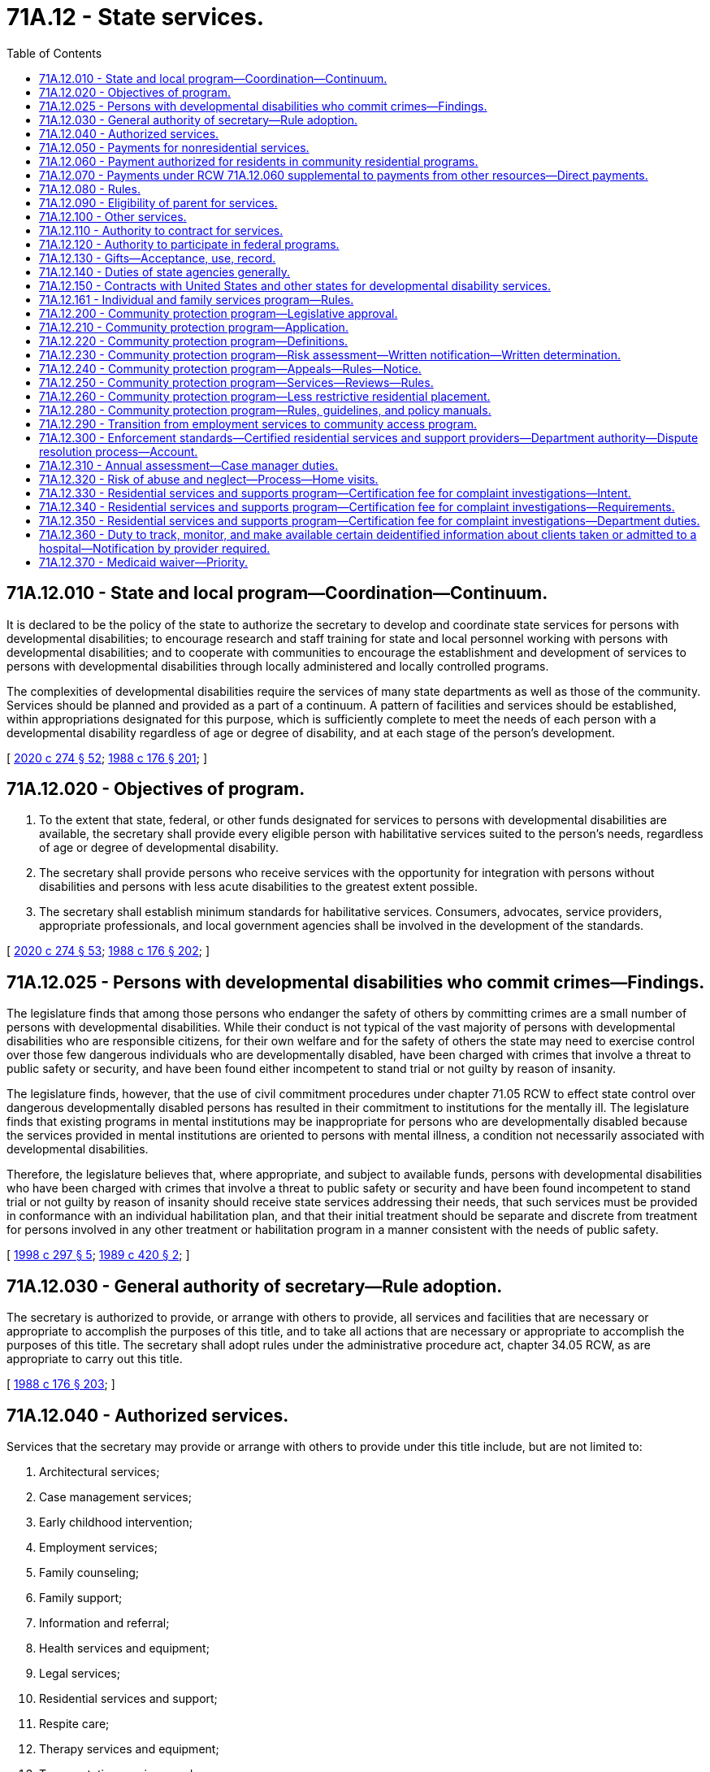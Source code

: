 = 71A.12 - State services.
:toc:

== 71A.12.010 - State and local program—Coordination—Continuum.
It is declared to be the policy of the state to authorize the secretary to develop and coordinate state services for persons with developmental disabilities; to encourage research and staff training for state and local personnel working with persons with developmental disabilities; and to cooperate with communities to encourage the establishment and development of services to persons with developmental disabilities through locally administered and locally controlled programs.

The complexities of developmental disabilities require the services of many state departments as well as those of the community. Services should be planned and provided as a part of a continuum. A pattern of facilities and services should be established, within appropriations designated for this purpose, which is sufficiently complete to meet the needs of each person with a developmental disability regardless of age or degree of disability, and at each stage of the person's development.

[ http://lawfilesext.leg.wa.gov/biennium/2019-20/Pdf/Bills/Session%20Laws/House/2390.SL.pdf?cite=2020%20c%20274%20§%2052[2020 c 274 § 52]; http://leg.wa.gov/CodeReviser/documents/sessionlaw/1988c176.pdf?cite=1988%20c%20176%20§%20201[1988 c 176 § 201]; ]

== 71A.12.020 - Objectives of program.
. To the extent that state, federal, or other funds designated for services to persons with developmental disabilities are available, the secretary shall provide every eligible person with habilitative services suited to the person's needs, regardless of age or degree of developmental disability.

. The secretary shall provide persons who receive services with the opportunity for integration with persons without disabilities and persons with less acute disabilities to the greatest extent possible.

. The secretary shall establish minimum standards for habilitative services. Consumers, advocates, service providers, appropriate professionals, and local government agencies shall be involved in the development of the standards.

[ http://lawfilesext.leg.wa.gov/biennium/2019-20/Pdf/Bills/Session%20Laws/House/2390.SL.pdf?cite=2020%20c%20274%20§%2053[2020 c 274 § 53]; http://leg.wa.gov/CodeReviser/documents/sessionlaw/1988c176.pdf?cite=1988%20c%20176%20§%20202[1988 c 176 § 202]; ]

== 71A.12.025 - Persons with developmental disabilities who commit crimes—Findings.
The legislature finds that among those persons who endanger the safety of others by committing crimes are a small number of persons with developmental disabilities. While their conduct is not typical of the vast majority of persons with developmental disabilities who are responsible citizens, for their own welfare and for the safety of others the state may need to exercise control over those few dangerous individuals who are developmentally disabled, have been charged with crimes that involve a threat to public safety or security, and have been found either incompetent to stand trial or not guilty by reason of insanity.

The legislature finds, however, that the use of civil commitment procedures under chapter 71.05 RCW to effect state control over dangerous developmentally disabled persons has resulted in their commitment to institutions for the mentally ill. The legislature finds that existing programs in mental institutions may be inappropriate for persons who are developmentally disabled because the services provided in mental institutions are oriented to persons with mental illness, a condition not necessarily associated with developmental disabilities.

Therefore, the legislature believes that, where appropriate, and subject to available funds, persons with developmental disabilities who have been charged with crimes that involve a threat to public safety or security and have been found incompetent to stand trial or not guilty by reason of insanity should receive state services addressing their needs, that such services must be provided in conformance with an individual habilitation plan, and that their initial treatment should be separate and discrete from treatment for persons involved in any other treatment or habilitation program in a manner consistent with the needs of public safety.

[ http://lawfilesext.leg.wa.gov/biennium/1997-98/Pdf/Bills/Session%20Laws/Senate/6214-S2.SL.pdf?cite=1998%20c%20297%20§%205[1998 c 297 § 5]; http://leg.wa.gov/CodeReviser/documents/sessionlaw/1989c420.pdf?cite=1989%20c%20420%20§%202[1989 c 420 § 2]; ]

== 71A.12.030 - General authority of secretary—Rule adoption.
The secretary is authorized to provide, or arrange with others to provide, all services and facilities that are necessary or appropriate to accomplish the purposes of this title, and to take all actions that are necessary or appropriate to accomplish the purposes of this title. The secretary shall adopt rules under the administrative procedure act, chapter 34.05 RCW, as are appropriate to carry out this title.

[ http://leg.wa.gov/CodeReviser/documents/sessionlaw/1988c176.pdf?cite=1988%20c%20176%20§%20203[1988 c 176 § 203]; ]

== 71A.12.040 - Authorized services.
Services that the secretary may provide or arrange with others to provide under this title include, but are not limited to:

. Architectural services;

. Case management services;

. Early childhood intervention;

. Employment services;

. Family counseling;

. Family support;

. Information and referral;

. Health services and equipment;

. Legal services;

. Residential services and support;

. Respite care;

. Therapy services and equipment;

. Transportation services; and

. Vocational services.

[ http://leg.wa.gov/CodeReviser/documents/sessionlaw/1988c176.pdf?cite=1988%20c%20176%20§%20204[1988 c 176 § 204]; ]

== 71A.12.050 - Payments for nonresidential services.
The secretary may make payments for nonresidential services which exceed the cost of caring for an average individual at home, and which are reasonably necessary for the care, treatment, maintenance, support, and training of persons with developmental disabilities, upon application pursuant to RCW 71A.18.050. The secretary shall adopt rules determining the extent and type of care and training for which the department will pay all or a portion of the costs.

[ http://leg.wa.gov/CodeReviser/documents/sessionlaw/1988c176.pdf?cite=1988%20c%20176%20§%20205[1988 c 176 § 205]; ]

== 71A.12.060 - Payment authorized for residents in community residential programs.
The secretary is authorized to pay for all or a portion of the costs of care, support, and training of residents of a residential habilitation center who are placed in community residential programs under this section and RCW 71A.12.070 and 71A.12.080.

[ http://leg.wa.gov/CodeReviser/documents/sessionlaw/1988c176.pdf?cite=1988%20c%20176%20§%20206[1988 c 176 § 206]; ]

== 71A.12.070 - Payments under RCW  71A.12.060 supplemental to payments from other resources—Direct payments.
All payments made by the secretary under RCW 71A.12.060 shall, insofar as reasonably possible, be supplementary to payments to be made for the costs of care, support, and training in a community residential program by the estate of such resident of the residential habilitation center, or from any resource which such resident may have, or become entitled to, from any public, federal, or state agency. Payments by the secretary under this title may, in the secretary's discretion, be paid directly to community residential programs, or to counties having created developmental disability boards under chapter 71A.14 RCW.

[ http://leg.wa.gov/CodeReviser/documents/sessionlaw/1988c176.pdf?cite=1988%20c%20176%20§%20207[1988 c 176 § 207]; ]

== 71A.12.080 - Rules.
. The secretary shall adopt rules concerning the eligibility of residents of residential habilitation centers for placement in community residential programs under this title; determination of ability of such persons or their estates to pay all or a portion of the cost of care, support, and training; the manner and method of licensing or certification and inspection and approval of such community residential programs for placement under this title; and procedures for the payment of costs of care, maintenance, and training in community residential programs. The rules shall include standards for care, maintenance, and training to be met by such community residential programs.

. The secretary shall coordinate state activities and resources relating to placement in community residential programs to help efficiently expend state and local resources and, to the extent designated funds are available, create an effective community residential program.

[ http://leg.wa.gov/CodeReviser/documents/sessionlaw/1988c176.pdf?cite=1988%20c%20176%20§%20208[1988 c 176 § 208]; ]

== 71A.12.090 - Eligibility of parent for services.
If a person with developmental disabilities is the parent of a child who is about to be placed for adoption or foster care by the secretary, the parent shall be eligible to receive services in order to promote the integrity of the family unit.

[ http://leg.wa.gov/CodeReviser/documents/sessionlaw/1988c176.pdf?cite=1988%20c%20176%20§%20209[1988 c 176 § 209]; ]

== 71A.12.100 - Other services.
Consistent with the general powers of the secretary and whether or not a particular person with a developmental disability is involved, the secretary may:

. Provide information to the public on developmental disabilities and available services;

. Engage in research concerning developmental disabilities and the habilitation of persons with developmental disabilities, and cooperate with others who do such research;

. Provide consultant services to public and private agencies to promote and coordinate services to persons with developmental disabilities;

. Provide training for persons in state or local governmental agencies or with private entities who come in contact with persons with developmental disabilities or who have a role in the care or habilitation of persons with developmental disabilities.

[ http://leg.wa.gov/CodeReviser/documents/sessionlaw/1988c176.pdf?cite=1988%20c%20176%20§%20210[1988 c 176 § 210]; ]

== 71A.12.110 - Authority to contract for services.
. The secretary may enter into agreements with any person, corporation, or governmental entity to pay the contracting party to perform services that the secretary is authorized to provide under this title, except for operation of residential habilitation centers under chapter 71A.20 RCW.

. The secretary by contract or by rule may impose standards for services contracted for by the secretary.

[ http://leg.wa.gov/CodeReviser/documents/sessionlaw/1988c176.pdf?cite=1988%20c%20176%20§%20211[1988 c 176 § 211]; ]

== 71A.12.120 - Authority to participate in federal programs.
. The governor may take whatever action is necessary to enable the state to participate in the manner set forth in this title in any programs provided by any federal law and to designate state agencies authorized to administer within this state the several federal acts providing federal moneys to assist in providing services and training at the state or local level for persons with developmental disabilities and for persons who work with persons with developmental disabilities.

. Designated state agencies may apply for and accept and disburse federal grants, matching funds, or other funds or gifts or donations from any source available for use by the state or by local government to provide more adequate services for and habilitation of persons with developmental disabilities.

[ http://leg.wa.gov/CodeReviser/documents/sessionlaw/1988c176.pdf?cite=1988%20c%20176%20§%20212[1988 c 176 § 212]; ]

== 71A.12.130 - Gifts—Acceptance, use, record.
The secretary may receive and accept from any person, organization, or estate gifts of money or personal property on behalf of a residential habilitation center, or the residents therein, or on behalf of the entire program for persons with developmental disabilities, or any part of the program, and to use the gifts for the purposes specified by the donor where such use is consistent with law. In the absence of a specified purpose, the secretary shall use such money or personal property for the general benefit of persons with developmental disabilities. The secretary shall keep an accurate record of the amount or kind of gift, the date received, manner expended, and the name and address of the donor. Any increase resulting from such gift may be used for the same purpose as the original gift.

[ http://leg.wa.gov/CodeReviser/documents/sessionlaw/1988c176.pdf?cite=1988%20c%20176%20§%20213[1988 c 176 § 213]; ]

== 71A.12.140 - Duties of state agencies generally.
Each state agency that administers federal or state funds for services to persons with developmental disabilities, or for research or staff training in the field of developmental disabilities, shall:

. Investigate and determine the nature and extent of services within its legal authority that are presently available to persons with developmental disabilities in this state;

. Develop and prepare any state plan or application which may be necessary to establish the eligibility of the state or any community to participate in any program established by the federal government relating to persons with developmental disabilities;

. Cooperate with other state agencies providing services to persons with developmental disabilities to determine the availability of services and facilities within the state, and to coordinate state and local services in order to maximize services to persons with developmental disabilities and their families;

. Review and approve any proposed plans that local governments are required to submit for the expenditure of funds by local governments for services to persons with developmental disabilities; and

. Provide consultant and staff training for state and local personnel working in the field of developmental disability.

[ http://leg.wa.gov/CodeReviser/documents/sessionlaw/1988c176.pdf?cite=1988%20c%20176%20§%20214[1988 c 176 § 214]; ]

== 71A.12.150 - Contracts with United States and other states for developmental disability services.
The secretary shall have the authority, in the name of the state, to enter into contracts with any duly authorized representative of the United States of America, or its territories, or other states for the provision of services under this title at the expense of the United States, its territories, or other states. The contracts may provide for the separate or joint maintenance, care, treatment, training, or education of persons. The contracts shall provide that all payments due to the state of Washington from the United States, its territories, or other states for services rendered under the contracts shall be paid to the department and transmitted to the state treasurer for deposit in the general fund.

[ http://leg.wa.gov/CodeReviser/documents/sessionlaw/1988c176.pdf?cite=1988%20c%20176%20§%20215[1988 c 176 § 215]; ]

== 71A.12.161 - Individual and family services program—Rules.
. The individual and family services program for individuals eligible to receive services under this title is established. This program replaces family support opportunities, traditional family support, and the flexible family support pilot program. The department shall transfer funding associated with these existing family support programs to the individual and family services program and shall operate the program within available funding. The services provided under the individual and family services program shall be funded by state funding without benefit of federal match.

. The department shall adopt rules to implement this section. The rules shall provide:

.. That eligibility to receive services in the individual and family services program be determined solely by an assessment of individual need;

.. For service priority levels to be developed that specify a maximum amount of dollars for each person per level per year;

.. That the dollar caps for each service priority level be adjusted by the vendor rate increases authorized by the legislature; and

.. That the following services be available under the program:

... Respite care;

... Therapies;

... Architectural and vehicular modifications;

... Equipment and supplies;

.. Specialized nutrition and clothing;

.. Excess medical costs not covered by another source;

.. Copays for medical and therapeutic services;

.. Transportation;

... Training;

.. Counseling;

.. Behavior management;

.. Parent/sibling education;

.. Recreational opportunities; and

.. Community services grants.

. In addition to services provided for the service priority levels under subsections (1) and (2) of this section, the department shall provide for:

.. One-time exceptional needs and emergency needs for individuals and families not receiving individual and family services annual grants to assist individuals and families who experience a short-term crisis; and

.. Respite services based on the department's assessment for:

... A parent who provides personal care in the home to his or her adult son or daughter with developmental disabilities; or

... A family member who replaces the parent as the primary caregiver, resides with, and provides personal care in the home for the adult with developmental disabilities.

. If a person has more complex needs, a family is experiencing a more prolonged crisis, or it is determined a person needs additional services, the department shall assess the individual to determine if placement in a waiver program would be appropriate.

[ http://lawfilesext.leg.wa.gov/biennium/2009-10/Pdf/Bills/Session%20Laws/Senate/5547.SL.pdf?cite=2009%20c%20312%20§%201[2009 c 312 § 1]; http://lawfilesext.leg.wa.gov/biennium/2007-08/Pdf/Bills/Session%20Laws/Senate/5467-S2.SL.pdf?cite=2007%20c%20283%20§%202[2007 c 283 § 2]; ]

== 71A.12.200 - Community protection program—Legislative approval.
The department of social and health services is providing a structured, therapeutic environment for persons who are eligible for placement in the community protection program in order for them to live safely and successfully in the community while minimizing the risk to public safety.

The legislature approves of steps already taken by the department to create a community protection program within the division of developmental disabilities.

[ http://lawfilesext.leg.wa.gov/biennium/2005-06/Pdf/Bills/Session%20Laws/Senate/6630-S2.SL.pdf?cite=2006%20c%20303%20§%201[2006 c 303 § 1]; ]

== 71A.12.210 - Community protection program—Application.
RCW 71A.12.220 through 71A.12.280 apply to a person:

. [Empty]
.. Who has been charged with or convicted of a crime and meets the following criteria:

... Has been convicted of one of the following:

(A) A crime of sexual violence as defined in chapter 9A.44 or 71.09 RCW including, but not limited to, rape, rape of a child, and child molestation;

(B) Sexual acts directed toward strangers, individuals with whom a relationship has been established or promoted for the primary purpose of victimization, or persons of casual acquaintance with whom no substantial personal relationship exists; or

(C) One or more violent offenses, as defined by RCW 9.94A.030; and

... Constitutes a current risk to others as determined by a qualified professional. Charges or crimes that resulted in acquittal must be excluded; or

.. Who has not been charged with and/or convicted of a crime, but meets the following criteria:

... Has a history of stalking, violent, sexually violent, predatory, and/or opportunistic behavior which demonstrates a likelihood to commit a violent, sexually violent, and/or predatory act; and

... Constitutes a current risk to others as determined by a qualified professional; and

. Who has been determined to have a developmental disability as defined by *RCW 71A.10.020(3).

[ http://lawfilesext.leg.wa.gov/biennium/2005-06/Pdf/Bills/Session%20Laws/Senate/6630-S2.SL.pdf?cite=2006%20c%20303%20§%202[2006 c 303 § 2]; ]

== 71A.12.220 - Community protection program—Definitions.
The definitions in this section apply throughout this chapter unless the context clearly requires otherwise.

. "Assessment" means the written opinion of a qualified professional stating, at a minimum:

.. Whether a person meets the criteria established in RCW 71A.12.210;

.. What restrictions are necessary.

. "Certified community protection program intensive supported living services" means access to twenty-four-hour supervision, instruction, and support services as identified in the person's plan of care.

. "Community protection program" means services specifically designed to support persons who meet the criteria of RCW 71A.12.210.

. "Constitutes a risk to others" means a determination of a person's risk and/or dangerousness based upon a thorough assessment by a qualified professional.

. "Department" means the department of social and health services.

. "Developmental disability" means that condition defined in *RCW 71A.10.020(3).

. "Disclosure" means providing copies of professional assessments, incident reports, legal documents, and other information pertaining to community protection issues to ensure the provider has all relevant information. Polygraph and plethysmograph reports are excluded from disclosure.

. "Division" means the division of developmental disabilities.

. "Managed successfully" means that a person supported by a community protection program does not engage in the behavior identified in RCW 71A.12.210.

. "Opportunistic behavior" means an act committed on impulse, which is not premeditated.

. "Predatory" means acts directed toward strangers, individuals with whom a relationship has been established or promoted for the primary purpose of victimization, or casual acquaintances with whom no substantial personal relationship exists. Predatory behavior may be characterized by planning and/or rehearsing the act, stalking, and/or grooming the victim.

. "Qualified professional" means a person with at least three years' prior experience working with individuals with developmental disabilities, and: (a) If the person being assessed has demonstrated sexually aggressive or sexually violent behavior, that person must be assessed by a qualified professional who is a certified sex offender treatment provider, or affiliate sex offender treatment provider working under the supervision of a certified sex offender treatment provider; or (b) if the person being assessed has demonstrated violent, dangerous, or aggressive behavior, that person must be assessed by a licensed psychologist or psychiatrist who has received specialized training in the treatment of or has at least three years' prior experience treating violent or aggressive behavior.

. "Treatment team" means the program participant and the group of people responsible for the development, implementation, and monitoring of the person's individualized supports and services. This group may include, but is not limited to, the case resource manager, therapist, residential provider, employment/day program provider, and the person's legal representative and/or family, provided the person consents to the family member's involvement.

. "Violent offense" means any felony defined as a violent offense in RCW 9.94A.030.

. "Waiver" means the community-based funding under section 1915 of Title XIX of the federal social security act.

[ http://lawfilesext.leg.wa.gov/biennium/2005-06/Pdf/Bills/Session%20Laws/Senate/6630-S2.SL.pdf?cite=2006%20c%20303%20§%203[2006 c 303 § 3]; ]

== 71A.12.230 - Community protection program—Risk assessment—Written notification—Written determination.
. Prior to receiving services through the community protection program, a person must first receive an assessment of risk and/or dangerousness by a qualified professional. The assessment must be consistent with the guidelines for risk assessments and psychosexual evaluations developed by the department. The person requesting services and the person's legal representative have the right to choose the qualified professional who will perform the assessment from a list of state contracted qualified professionals. The assessment must contain, at a minimum, a determination by the qualified professional whether the person can be managed successfully in the community with reasonably available safeguards and that lesser restrictive residential placement alternatives have been considered and would not be reasonable for the person seeking services. The department may request an additional evaluation by a qualified professional evaluator who is contracted with the state.

. Any person being considered for placement in the community protection program and his or her legal representative must be informed in writing of the following: (a) Limitations regarding the services that will be available due to the person's community protection issues; (b) disclosure requirements as a condition of receiving services other than case management; (c) the requirement to engage in therapeutic treatment may be a condition of receiving certain services; (d) anticipated restrictions that may be provided including, but not limited to intensive supervision, limited access to television viewing, reading material, videos; (e) the right to accept or decline services; (f) the anticipated consequences of declining services such as the loss of existing services and removal from waiver services; (g) the right to an administrative fair hearing in accordance with department and division policy; (h) the requirement to sign a preplacement agreement as a condition of receiving community protection intensive supported living services; (i) the right to retain current services during the pendency of any challenge to the department's decision; (j) the right to refuse to participate in the program.

. [Empty]
.. If the department determines that a person is appropriate for placement in the community protection program, the individual and his or her legal representative shall receive in writing a determination by the department that the person meets the criteria for placement within the community protection program.

.. If the department determines that a person cannot be managed successfully in the community protection program with reasonably available safeguards, the department must notify the person and his or her legal representative in writing.

[ http://lawfilesext.leg.wa.gov/biennium/2005-06/Pdf/Bills/Session%20Laws/Senate/6630-S2.SL.pdf?cite=2006%20c%20303%20§%204[2006 c 303 § 4]; ]

== 71A.12.240 - Community protection program—Appeals—Rules—Notice.
. Individuals receiving services through the department's community protection waiver retain all appeal rights provided for in RCW 71A.10.050. In addition, such individuals have a right to an administrative hearing pursuant to chapter 34.05 RCW to appeal the following decisions by the department:

.. Termination of community protection waiver eligibility;

.. Assignment of the applicant to the community protection waiver;

.. Denial of a request for less restrictive community residential placement.

. Final administrative decisions may be appealed pursuant to the provisions of RCW 34.05.510.

. The secretary shall adopt rules concerning the procedure applicable to requests for hearings under this section and governing the conduct thereof.

. When the department takes any action described in subsection (1) of this section it shall give notice as provided by RCW 71A.10.060. The notice must include a statement advising the person enrolled on the community protection waiver of the right to an adjudicative proceeding and the time limits for filing an application for an adjudicative proceeding. Notice must also include a statement advising the recipient of the right to file a petition for judicial review of a final administrative decision as provided in chapter 34.05 RCW.

. Nothing in this section creates an entitlement to placement on the community protection waiver nor does it create a right to an administrative hearing on department decisions denying placement on the community protection waiver.

[ http://lawfilesext.leg.wa.gov/biennium/2005-06/Pdf/Bills/Session%20Laws/Senate/6630-S2.SL.pdf?cite=2006%20c%20303%20§%205[2006 c 303 § 5]; ]

== 71A.12.250 - Community protection program—Services—Reviews—Rules.
. Community protection program participants shall have appropriate opportunities to receive services in the least restrictive manner and in the least restrictive environments possible.

. There must be a review by the treatment team every ninety days to assess each participant's progress, evaluate use of less restrictive measures, and make changes in the participant's program as necessary. The team must review all restrictions and recommend reductions if appropriate. The therapist must write a report annually evaluating the participant's risk of offense and/or risk of behaviors that are dangerous to self or others. The department shall have rules in place describing this process. If a treatment team member has reason to be concerned that circumstances have changed significantly, the team member may request that a complete reassessment be conducted at any time.

[ http://lawfilesext.leg.wa.gov/biennium/2005-06/Pdf/Bills/Session%20Laws/Senate/6630-S2.SL.pdf?cite=2006%20c%20303%20§%206[2006 c 303 § 6]; ]

== 71A.12.260 - Community protection program—Less restrictive residential placement.
A participant who demonstrates success in complying with reduced restrictions and remains free of offenses that may indicate a relapse for at least twelve months, may be considered for placement in a less restrictive community residential setting.

The process to move a participant to a less restrictive residential placement shall include, at a minimum:

. Written verification of the person's treatment progress, compliance with reduced restrictions, an assessment of low risk of reoffense, and a recommendation as to suitable placement by the treatment team;

. Development of a gradual phase-out plan by the treatment team, projected over a reasonable period of time and includes specific criteria for evaluating reductions in restrictions, especially supervision;

. The absence of any incidents that may indicate relapse for a minimum of twelve months;

. A written plan that details what supports and services, including the level of supervision the person will receive from the division upon exiting the community protection program;

. An assessment consistent with the guidelines for risk assessments and psychosexual evaluations developed by the division, conducted by a qualified professional. At a minimum, the assessment shall include:

.. An evaluation of the participant's risk of reoffense and/or dangerousness; and

.. An opinion as to whether or not the person can be managed successfully in a less restrictive community residential setting;

. Recommendation by the treatment team that the participant is ready to move to a less restrictive community residential placement.

[ http://lawfilesext.leg.wa.gov/biennium/2005-06/Pdf/Bills/Session%20Laws/Senate/6630-S2.SL.pdf?cite=2006%20c%20303%20§%207[2006 c 303 § 7]; ]

== 71A.12.280 - Community protection program—Rules, guidelines, and policy manuals.
The department shall develop and maintain rules, guidelines, or policy manuals, as appropriate, for implementing and maintaining the community protection program under this chapter.

[ http://lawfilesext.leg.wa.gov/biennium/2005-06/Pdf/Bills/Session%20Laws/Senate/6630-S2.SL.pdf?cite=2006%20c%20303%20§%209[2006 c 303 § 9]; ]

== 71A.12.290 - Transition from employment services to community access program.
. Clients age twenty-one and older who are receiving employment services must be offered the choice to transition to a community access program after nine months of enrollment in an employment program, and the option to transition from a community access program to an employment program at any time. Enrollment in an employment program begins at the time the client is authorized to receive employment.

. Prior approval by the department shall not be required to effectuate the client's choice to transition from an employment program to community access services after verifying nine months of participation in employment-related services.

. The department shall inform clients and their legal representatives of all available options for employment and day services, including the opportunity to request an exception from enrollment in an employment program. Information provided to the client and the client's legal representative must include the types of activities each service option provides, and the amount, scope, and duration of service for which the client would be eligible under each service option. An individual client may be authorized for only one service option, either employment services or community access services. Clients may not participate in more than one of these services at any given time.

. The department shall work with counties and stakeholders to strengthen and expand the existing community access program, including the consideration of options that allow for alternative service settings outside of the client's residence. The program should emphasize support for the clients so that they are able to participate in activities that integrate them into their community and support independent living and skills.

. The department shall develop rules to allow for an exception to the requirement that a client participate in an employment program for nine months prior to transitioning to a community access program.

[ http://lawfilesext.leg.wa.gov/biennium/2011-12/Pdf/Bills/Session%20Laws/Senate/6384-S.SL.pdf?cite=2012%20c%2049%20§%201[2012 c 49 § 1]; ]

== 71A.12.300 - Enforcement standards—Certified residential services and support providers—Department authority—Dispute resolution process—Account.
. The enforcement standards in this section apply to all certified residential services and support providers.

. The department is authorized to take one or more of the enforcement actions listed in subsection (3) of this section when the department finds that a provider of residential services and support with whom the department entered into an agreement under this chapter has:

.. Failed or refused to comply with the health and safety related requirements of this chapter, chapter 74.34 RCW, or the rules adopted under these chapters;

.. Failed or refused to cooperate with the certification process;

.. Prevented or interfered with a certification, inspection, or investigation by the department;

.. Failed to comply with any applicable requirements regarding vulnerable adults under chapter 74.34 RCW; or

.. Knowingly, or with reason to know, made a false statement of material fact related to certification or contracting with the department, or in any matter under investigation by the department.

. The department may:

.. Refuse to certify the provider;

.. Decertify or refuse to renew the certification of a provider;

.. Impose reasonable conditions on a provider's certification status such as correction within a time specified in the statement of deficiency, training, and limits on the type of client the provider may serve;

.. Suspend department referrals to the provider;

.. Suspend the provider from accepting clients with specified needs by imposing a limited stop placement; or

.. Require a provider to implement a plan of correction approved by the department and to cooperate with subsequent monitoring of the provider's progress.

. In the event a provider fails to implement the plan or plans of correction or fails to make a correction imposed under subsection (3)(c) of this section or fails to cooperate with subsequent monitoring, the department may impose civil penalties of up to one hundred dollars per day per violation and up to three thousand dollars per violation from the compliance date identified in the approved plan of correction or the statement of deficiencies. If a provider fails to submit a plan of correction for approval by the department, the department may impose civil penalties as described in this subsection starting ten days after the provider received the statement of deficiency.

. When determining the appropriate enforcement action or actions under subsection (3) of this section, the department must select actions commensurate with the seriousness of the harm or threat of harm to the persons being served by the provider. Further, the department may take enforcement actions that are more severe for violations that are uncorrected, repeated, pervasive, or which present a serious threat of harm to the health, safety, or welfare of persons served by the provider. By January 1, 2016, the department shall by rule develop criteria for the selection and implementation of enforcement actions authorized in subsection (3) of this section.

. If the department orders a stop placement, the provider may not accept any new clients until the stop placement order is terminated. If the department orders a limited stop placement, the provider may not accept clients with specific needs or at a specific site until the limited stop placement order is terminated. The department shall terminate the stop placement or limited stop placement when:

.. The violations necessitating the stop placement or limited stop placement have been corrected; and

.. The provider exhibits the capacity to maintain correction of the violations previously found. However, if upon revisiting the provider, the department finds new violations that the department reasonably believes will result in a new stop placement or new limited stop placement, the previous stop placement or limited stop placement remains in effect until the new stop placement or new limited stop placement is imposed.

. After a department finding of a violation for which a stop placement or limited stop placement has been imposed, the department shall make an on-site revisit of the provider within fifteen working days from the date the provider notifies the department of the correction to ensure correction of the violation. For violations that are serious, recurring, or uncorrected following a previous citation and that create actual or threatened harm to one or more clients' well-being, including violations of clients' rights, the department shall make an on-site revisit as soon as appropriate to ensure correction of the violation. Verification of correction of all other violations may be made by either a department on-site revisit or by written or photographic documentation found by the department to be credible. This subsection does not prevent the department from enforcing certification suspensions or revocations. Nothing in this subsection interferes with or diminishes the department's authority and duty to ensure that a provider adequately cares for clients, including making departmental on-site revisits as needed to ensure that the provider protects clients and enforcing compliance with this chapter.

. The provisions of chapter 34.05 RCW apply to enforcement actions under this section. The certified provider or its designee has the right to an informal dispute resolution process to dispute any violation found or enforcement remedy imposed by the department during a certification inspection or complaint investigation. The purpose of the informal dispute resolution process is to provide an opportunity for an exchange of information that may lead to the modification, deletion, or removal of a violation, parts of a violation, or an enforcement remedy imposed by the department. Except for the imposition of civil penalties, the effective date of enforcement actions may not be delayed or suspended pending any hearing or informal dispute resolution process.

. The enforcement actions and penalties authorized in this section are not exclusive or exhaustive and nothing in this section prohibits the department from taking any other action authorized in statute, rule, or under the terms of a contract with the provider.

. A separate residential services and support account is created in the custody of the state treasurer. All receipts from civil penalties imposed under this section must be deposited into the account. Only the director or the director's designee may authorize expenditures from the account. The account is subject to allotment procedures under chapter 43.88 RCW, but an appropriation is not required for expenditures. The department shall use the special account only for promoting the quality of life and care of clients receiving care and services from the certified providers.

[ http://lawfilesext.leg.wa.gov/biennium/2015-16/Pdf/Bills/Session%20Laws/House/1307.SL.pdf?cite=2015%20c%2039%20§%202[2015 c 39 § 2]; http://lawfilesext.leg.wa.gov/biennium/2005-06/Pdf/Bills/Session%20Laws/Senate/6630-S2.SL.pdf?cite=2006%20c%20303%20§%208[2006 c 303 § 8]; ]

== 71A.12.310 - Annual assessment—Case manager duties.
At every developmental disabilities administration annual assessment, the case manager is required to meet with the client in an in-person setting. If the client is receiving personal care services or supported living services, the case manager must ask permission to view the client's living quarters and note his or her observations in the service episode record. If the case manager is unable to view the client's living quarters for any reason, the case manager must note this in his or her report along with the reason given for why this is not practicable at the current time.

[ http://lawfilesext.leg.wa.gov/biennium/2015-16/Pdf/Bills/Session%20Laws/Senate/6564-S2.SL.pdf?cite=2016%20c%20172%20§%202[2016 c 172 § 2]; ]

== 71A.12.320 - Risk of abuse and neglect—Process—Home visits.
. Within funds appropriated for this purpose, the developmental disabilities administration shall increase home visits for clients identified as having the highest risk of abuse and neglect.

. [Empty]
.. The developmental disabilities administration must develop a process to determine which of its clients who receive an annual developmental disabilities assessment are at highest risk of abuse or neglect. The administration may consider factors such as:

... Whether the client lives with the client's caregiver and receives no other developmental disabilities administration services, or whether the client is largely or entirely dependent on a sole caregiver for assistance, and the caregiver is largely or entirely dependent on the client for his or her income;

... Whether the client has limited ability to supervise the caregiver, to express himself or herself verbally, has few community contacts, or no independent person outside the home is identified to assist the client;

... Whether the client has experienced a destabilizing event such as hospitalization, arrest, or victimization;

... Whether the client has been the subject of an adult protective services or child protective services referral in the past year; or

.. Whether the client lives in an environment that jeopardizes personal safety.

.. The developmental disabilities administration must visit those clients identified as having the highest risk of abuse or neglect at least once every four months, including unannounced visits as needed. This unannounced visit may replace a scheduled visit; however if the case manager is unable to meet with the client, a follow-up visit must be scheduled. A client may refuse to allow an unannounced visit to take place, but this fact must be noted.

. The developmental disabilities administration may develop rules to implement this section.

[ http://lawfilesext.leg.wa.gov/biennium/2015-16/Pdf/Bills/Session%20Laws/Senate/6564-S2.SL.pdf?cite=2016%20c%20172%20§%203[2016 c 172 § 3]; ]

== 71A.12.330 - Residential services and supports program—Certification fee for complaint investigations—Intent.
The legislature finds that the residential services and supports program administered by the department of social and health services under RCW 71A.12.040 and chapter 388-101 WAC has experienced significant growth and that additional funds are needed to enable the department to aggressively investigate and resolve complaints of abuse, neglect, abandonment, and financial exploitation of the vulnerable populations served by the program. The legislature intends to address current funding levels that limit the department of social and health services' ability to promote vulnerable adult protections in the program. The legislature further intends that the cost of complaint investigation should be supported by an appropriate certification fee paid by the regulated businesses.

[ http://lawfilesext.leg.wa.gov/biennium/2019-20/Pdf/Bills/Session%20Laws/Senate/5359.SL.pdf?cite=2019%20c%20458%20§%201[2019 c 458 § 1]; ]

== 71A.12.340 - Residential services and supports program—Certification fee for complaint investigations—Requirements.
. After initial certification, the certified provider must pay an annual certification fee in accordance with procedures adopted by the department. The annual certification fee must be established in the omnibus appropriations act and any amendment or additions made to that act. The certification fee established by the omnibus appropriations act or any amendment or additions to the act may not exceed the department's costs of conducting complaint investigations as described in RCW 71A.12.350. The certification fee must include all of the department's cost of paying providers for the amount of the certification fee attributed to medicaid clients.

. No fee may be required of government-operated programs or court-appointed receivers.

[ http://lawfilesext.leg.wa.gov/biennium/2019-20/Pdf/Bills/Session%20Laws/Senate/5359.SL.pdf?cite=2019%20c%20458%20§%202[2019 c 458 § 2]; ]

== 71A.12.350 - Residential services and supports program—Certification fee for complaint investigations—Department duties.
. The department shall use the funds made available under RCW 71A.12.340 to conduct complaint investigations in certified residential services and supports programs.

. For the purposes of this section, "complaint investigations" include investigations of (a) complaints about provider practice, and (b) allegations that clients receiving services from the residential services and supports program have been abused, neglected, abandoned, or financially exploited, as those terms are defined in chapter 74.34 RCW.

[ http://lawfilesext.leg.wa.gov/biennium/2019-20/Pdf/Bills/Session%20Laws/Senate/5359.SL.pdf?cite=2019%20c%20458%20§%203[2019 c 458 § 3]; ]

== 71A.12.360 - Duty to track, monitor, and make available certain deidentified information about clients taken or admitted to a hospital—Notification by provider required.
. Subject to the availability of amounts appropriated for this specific purpose, the developmental disabilities administration of the department of social and health services shall track and monitor the following items and make the deidentified information available to the office of the developmental disabilities ombuds created in RCW 43.382.005, the legislature, the Washington state hospital association, and the public upon request:

.. Information about clients receiving services from a provider who are taken or admitted to a hospital. This includes:

... The number of clients who are taken or admitted to a hospital for services without a medical need;

... The number of clients who are taken or admitted to a hospital with a medical need, but are unable to discharge once the medical need is met;

... Each client's length of hospital stay for nonmedical purposes;

... The reason each client was unable to be discharged from a hospital once the client's medical need was met;

.. The location, including the type of provider, where each client was before being taken or admitted to a hospital; and

.. The location where each client is discharged.

.. Information about clients who are taken or admitted to a hospital once the client's provider terminates services. This includes:

... The number of clients who are taken or admitted to a hospital for services without a medical need;

... The number of clients who are taken or admitted to a hospital with a medical need, but are unable to discharge once the medical need is met;

... Each client's length of hospital stay for nonmedical purposes;

... The reason each client was unable to be discharged from a hospital once the client's medical need was met;

.. For each client, the reason the provider terminated services;

.. The location, including the type of provider, where each client was before being taken or admitted to a hospital; and

.. The location where each client is discharged.

. A provider must notify the department when a client is taken or admitted to a hospital for services without a medical need and when a client is taken or admitted to a hospital with a medical need but is unable to discharge back to the provider, so that the department may track and collect data as required under subsection (1) of this section.

. The definitions in this subsection apply throughout this section unless the context clearly requires otherwise.

.. "Hospital" means a facility licensed under chapter 70.41 or 71.12 RCW.

.. "Provider" means a certified residential services and support program that contracts with the developmental disabilities administration of the department of social and health services to provide services to administration clients. "Provider" also includes the state-operated living alternatives program operated by the administration.

[ http://lawfilesext.leg.wa.gov/biennium/2019-20/Pdf/Bills/Session%20Laws/House/1394-S2.SL.pdf?cite=2019%20c%20324%20§%2013[2019 c 324 § 13]; ]

== 71A.12.370 - Medicaid waiver—Priority.
When there is funded capacity for services provided through a medicaid waiver administered by the department, and to the extent consistent with federal law and federal funding requirements, priority for that waiver shall be provided to eligible individuals who exited a dependency proceeding under chapter 13.34 RCW within the last two years.

[ http://lawfilesext.leg.wa.gov/biennium/2021-22/Pdf/Bills/Session%20Laws/House/1061-S2.SL.pdf?cite=2021%20c%2056%20§%204[2021 c 56 § 4]; ]

